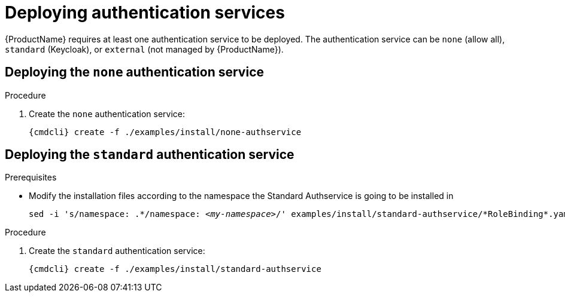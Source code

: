 // Module included in the following assemblies:
//
// assembly-installing-manual-steps.adoc

[id='deploying-auth-services-{context}']
= Deploying authentication services

{ProductName} requires at least one authentication service to be deployed. The authentication service
can be `none` (allow all), `standard` (Keycloak), or `external` (not managed by {ProductName}).

== Deploying the `none` authentication service

.Procedure

ifeval::["{cmdcli}" == "kubectl"]
. Create a certificate to use with the `none` authentication service. For testing purposes, you can create a self-signed certificate:
+
[options="nowrap"]
----
mkdir -p none-authservice-cert
openssl req -new -x509 -batch -nodes -days 11000 -subj "/O=io.enmasse/CN=none-authservice.enmasse.svc.cluster.local" -out none-authservice-cert/tls.crt -keyout none-authservice-cert/tls.key
----

. Create a secret with the `none` authentication service certificate:
+
[options="nowrap",subs="attributes"]
----
{cmdcli} create secret tls none-authservice-cert --cert=none-authservice-cert/tls.crt --key=none-authservice-cert/tls.key
----
endif::[]

. Create the `none` authentication service:
+
[options="nowrap",subs="attributes"]
----
{cmdcli} create -f ./examples/install/none-authservice
----

== Deploying the `standard` authentication service

.Prerequisites

* Modify the installation files according to the namespace the Standard Authservice is going to be installed in
+
[source, subs="+quotes"]
----
sed -i 's/namespace: .\*/namespace: _<my-namespace>_/' examples/install/standard-authservice/*RoleBinding*.yaml
----

.Procedure

ifeval::["{cmdcli}" == "kubectl"]
. Create a certificate to use with the `standard` authentication service. For testing purposes, you can create a self-signed certificate:
+
[options="nowrap"]
----
mkdir -p standard-authservice-cert
openssl req -new -x509 -batch -nodes -days 11000 -subj "/O=io.enmasse/CN=standard-authservice.enmasse.svc.cluster.local" -out standard-authservice-cert/tls.crt -keyout standard-authservice-cert/tls.key
----

. Create a secret with the `standard` authentication service certificate:
+
[options="nowrap",subs="attributes"]
----
{cmdcli} create secret tls standard-authservice-cert --cert=standard-authservice-cert/tls.crt --key=standard-authservice-cert/tls.key
----
endif::[]

. Create the `standard` authentication service:
+
[options="nowrap",subs="attributes"]
----
{cmdcli} create -f ./examples/install/standard-authservice
----
